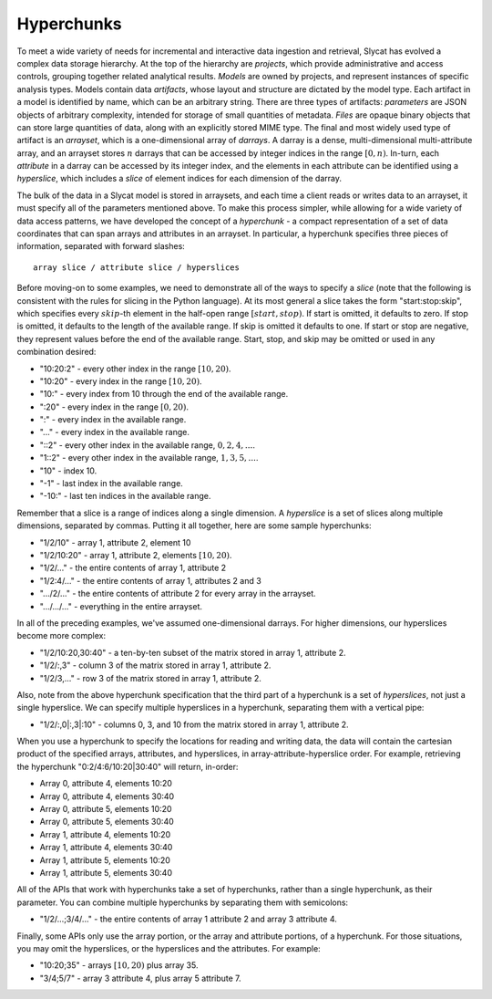 .. _hyperchunks:

Hyperchunks
===========

To meet a wide variety of needs for incremental and interactive data ingestion
and retrieval, Slycat has evolved a complex data storage hierarchy.  At the top
of the hierarchy are *projects*, which provide administrative and access
controls, grouping together related analytical results.  *Models* are owned by
projects, and represent instances of specific analysis types.  Models contain
data *artifacts*, whose layout and structure are dictated by the model type.
Each artifact in a model is identified by name, which can be an arbitrary
string.  There are three types of artifacts: *parameters* are JSON objects of
arbitrary complexity, intended for storage of small quantities of metadata.
*Files* are opaque binary objects that can store large quantities of data,
along with an explicitly stored MIME type.  The final and most widely used type
of artifact is an *arrayset*, which is a one-dimensional array of *darrays*.  A
darray is a dense, multi-dimensional multi-attribute array, and an arrayset
stores :math:`n` darrays that can be accessed by integer indices in the range
:math:`[0, n)`.  In-turn, each *attribute* in a darray can be accessed by its
integer index, and the elements in each attribute can be identified using a
*hyperslice*, which includes a *slice* of element indices for each dimension of
the darray.

The bulk of the data in a Slycat model is stored in arraysets, and each time a
client reads or writes data to an arrayset, it must specify all of the
parameters mentioned above.  To make this process simpler, while allowing for a
wide variety of data access patterns, we have developed the concept of a
*hyperchunk* - a compact representation of a set of data coordinates that can
span arrays and attributes in an arrayset.  In particular, a hyperchunk
specifies three pieces of information, separated with forward slashes::

    array slice / attribute slice / hyperslices

Before moving-on to some examples, we need to demonstrate all of the
ways to specify a *slice* (note that the following is consistent with the rules
for slicing in the Python language).  At its most general a slice takes the
form "start:stop:skip", which specifies every :math:`skip`-th element in the
half-open range :math:`[start, stop)`.  If start is omitted, it defaults to
zero.  If stop is omitted, it defaults to the length of the available range.
If skip is omitted it defaults to one.  If start or stop are negative, they
represent values before the end of the available range.  Start, stop, and
skip may be omitted or used in any combination desired:

* "10:20:2" - every other index in the range :math:`[10, 20)`.
* "10:20" - every index in the range :math:`[10, 20)`.
* "10:" - every index from 10 through the end of the available range.
* ":20" - every index in the range :math:`[0, 20)`.
* ":" - every index in the available range.
* "..." - every index in the available range.
* "::2" - every other index in the available range, :math:`0, 2, 4, ...`.
* "1::2" - every other index in the available range, :math:`1, 3, 5, ...`.
* "10" - index 10.
* "-1" - last index in the available range.
* "-10:" - last ten indices in the available range.

Remember that a slice is a range of indices along a single dimension.  A
*hyperslice* is a set of slices along multiple dimensions, separated by commas.
Putting it all together, here are some sample hyperchunks:

* "1/2/10" - array 1, attribute 2, element 10
* "1/2/10:20" - array 1, attribute 2, elements :math:`[10, 20)`.
* "1/2/..." - the entire contents of array 1, attribute 2
* "1/2:4/..." - the entire contents of array 1, attributes 2 and 3
* ".../2/..." - the entire contents of attribute 2 for every array in the arrayset.
* ".../.../..." - everything in the entire arrayset.

In all of the preceding examples, we've assumed one-dimensional darrays.  For
higher dimensions, our hyperslices become more complex:

* "1/2/10:20,30:40" - a ten-by-ten subset of the matrix stored in array 1, attribute 2.
* "1/2/:,3" - column 3 of the matrix stored in array 1, attribute 2.
* "1/2/3,..." - row 3 of the matrix stored in array 1, attribute 2.

Also, note from the above hyperchunk specification that the third part of a hyperchunk
is a set of *hyperslices*, not just a single hyperslice.  We can specify multiple hyperslices
in a hyperchunk, separating them with a vertical pipe:

* "1/2/:,0|:,3|:10" - columns 0, 3, and 10 from the matrix stored in array 1, attribute 2.

When you use a hyperchunk to specify the locations for reading and writing
data, the data will contain the cartesian product of the specified arrays,
attributes, and hyperslices, in array-attribute-hyperslice order.  For example,
retrieving the hyperchunk "0:2/4:6/10:20|30:40" will return, in-order:

* Array 0, attribute 4, elements 10:20
* Array 0, attribute 4, elements 30:40
* Array 0, attribute 5, elements 10:20
* Array 0, attribute 5, elements 30:40
* Array 1, attribute 4, elements 10:20
* Array 1, attribute 4, elements 30:40
* Array 1, attribute 5, elements 10:20
* Array 1, attribute 5, elements 30:40

All of the APIs that work with hyperchunks take a set of hyperchunks,
rather than a single hyperchunk, as their parameter.  You can combine multiple
hyperchunks by separating them with semicolons:

* "1/2/...;3/4/..." - the entire contents of array 1 attribute 2 and array 3 attribute 4.

Finally, some APIs only use the array portion, or the array and attribute
portions, of a hyperchunk.  For those situations, you may omit the hyperslices,
or the hyperslices and the attributes.  For example:

* "10:20;35" - arrays :math:`[10, 20)` plus array 35.
* "3/4;5/7" - array 3 attribute 4, plus array 5 attribute 7.
